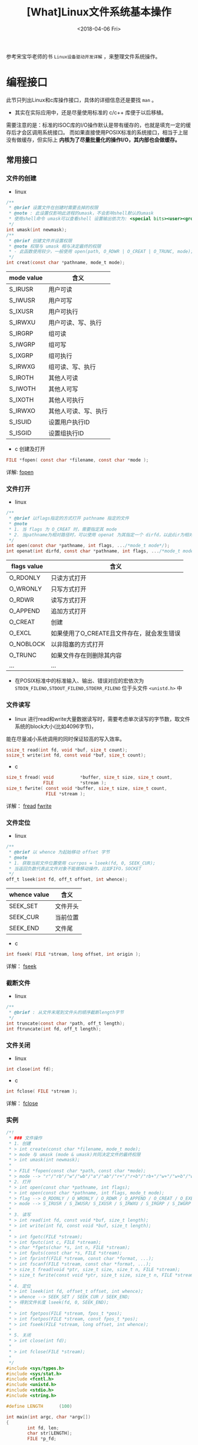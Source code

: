 #+TITLE: [What]Linux文件系统基本操作
#+DATE:  <2018-04-06 Fri> 
#+TAGS: filesystem
#+LAYOUT: post 
#+CATEGORIES: linux, fs, overview
#+NAME: <linux_fs_overview_usage.org>
#+OPTIONS: ^:nil 
#+OPTIONS: ^:{}

参考宋宝华老师的书 =Linux设备驱动开发详解= ，来整理文件系统操作。
#+BEGIN_HTML
<!--more-->
#+END_HTML
* 编程接口
此节只列出Linux和c库操作接口，具体的详细信息还是要找 =man= 。
- 其实在实际应用中，还是尽量使用标准的 c/c++ 库便于以后移植。

需要注意的是：标准的ISOC库的I/O操作默认是带有缓存的，也就是填充一定的缓存后才会区调用系统接口。
而如果直接使用POSIX标准的系统接口，相当于上层没有做缓存，但实际上 *内核为了尽量批量化的操作I/O，其内部也会做缓存。*
** 常用接口
*** 文件的创建
- linux
#+BEGIN_SRC c
  /**
   ,* @brief 设置文件在创建时需要去掉的权限
   ,* @note : 此设置仅影响此进程的umask，不会影响shell默认的umask
   ,* 使用shell命令 umask可以查看shell 设置输出依次为: <special bits><user><group><other> 
   ,*/
  int umask(int newmask);
  /**
   ,* @brief 创建文件并设置权限
   ,* @note 权限与 umask 相与决定最终的权限
   ,* - 此函数使用较少，一般使用 open(path, O_RDWR | O_CREAT | O_TRUNC, mode);
   ,*/
  int creat(const char *pathname, mode_t mode);
#+END_SRC
| mode value | 含义                 |
|------------+----------------------|
| S_IRUSR    | 用户可读             |
| S_IWUSR    | 用户可写             |
| S_IXUSR    | 用户可执行           |
| S_IRWXU    | 用户可读、写、执行   |
| S_IRGRP    | 组可读               |
| S_IWGRP    | 组可写               |
| S_IXGRP    | 组可执行             |
| S_IRWXG    | 组可读、写、执行     |
| S_IROTH    | 其他人可读           |
| S_IWOTH    | 其他人可写           |
| S_IXOTH    | 其他人可执行         |
| S_IRWXO    | 其他人可读、写、执行 |
| S_ISUID    | 设置用户执行ID       |
| S_ISGID    | 设置组执行ID         |
- c 创建及打开
#+BEGIN_SRC c
FILE *fopen( const char *filename, const char *mode );
#+END_SRC
详解: [[http://zh.cppreference.com/w/c/io/fopen][fopen]]
*** 文件打开
- linux
#+BEGIN_SRC c
  /**
   ,* @brief 以flags指定的方式打开 pathname 指定的文件
   ,* @note
   ,* 1. 当 flags 为 O_CREAT 时，需要指定其 mode
   ,* 2. 当pathname为相对路径时，可以使用 openat 为其指定一个 dirfd，以此dir为相对路径
   ,*/
  int open(const char *pathname, int flags, .../*mode_t mode*/);
  int openat(int dirfd, const char *pathname, int flags, .../*mode_t mode*/);
#+END_SRC
| flags value | 含义                                       |
|-------------+--------------------------------------------|
| O_RDONLY    | 只读方式打开                               |
| O_WRONLY    | 只写方式打开                               |
| O_RDWR      | 读写方式打开                               |
| O_APPEND    | 追加方式打开                               |
| O_CREAT     | 创建                                       |
| O_EXCL      | 如果使用了O_CREATE且文件存在，就会发生错误 |
| O_NOBLOCK   | 以非阻塞的方式打开                         |
| O_TRUNC     | 如果文件存在则删除其内容                   |
| ...         | ...                                        |

- 在POSIX标准中的标准输入、输出、错误对应的宏依次为 =STDIN_FILENO,STDOUT_FILENO,STDERR_FILENO= 位于头文件 =<unistd.h>= 中

*** 文件读写
- linux
    进行read和write大量数据读写时，需要考虑单次读写的字节数，取文件系统的block大小(比如4096字节)，
能在尽量减小系统调用的同时保证较高的写入效率。
#+BEGIN_SRC c
  ssize_t read(int fd, void *buf, size_t count);
  ssize_t write(int fd, const void *buf, size_t count);
#+END_SRC
- c
#+BEGIN_SRC c
size_t fread( void          *buffer, size_t size, size_t count,
              FILE          *stream );
size_t fwrite( const void *buffer, size_t size, size_t count,
               FILE *stream );
#+END_SRC
详解： [[http://zh.cppreference.com/w/c/io/fread][fread]]  [[http://zh.cppreference.com/w/c/io/fwrite][fwrite]]
*** 文件定位
- linux
#+BEGIN_SRC c
  /**
   ,* @brief 以 whence 为起始移动 offset 字节
   ,* @note
   ,* 1. 获取当前文件位置使用 currpos = lseek(fd, 0, SEEK_CUR);
   ,* 当返回负数代表此文件对象不能做移动操作，比如FIFO，SOCKET
   ,*/
  off_t lseek(int fd, off_t offset, int whence);
#+END_SRC
| whence value | 含义     |
|--------------+----------|
| SEEK_SET     | 文件开头 |
| SEEK_CUR     | 当前位置 |
| SEEK_END     | 文件尾   |
- c
#+BEGIN_SRC c
int fseek( FILE *stream, long offset, int origin );
#+END_SRC
详解： [[http://zh.cppreference.com/w/c/io/fseek][fseek]]
*** 截断文件
- linux
#+BEGIN_SRC c
  /**
   ,* @brief : 从文件末尾到文件头的顺序截断length字节
   ,*/
  int truncate(const char *path, off_t length);
  int ftruncate(int fd, off_t length);
#+END_SRC
*** 文件关闭
- linux
#+BEGIN_SRC c
  int close(int fd);
#+END_SRC
- c
#+BEGIN_SRC c
int fclose( FILE *stream );
#+END_SRC
详解： [[http://zh.cppreference.com/w/c/io/fclose][fclose]]
*** 实例
#+BEGIN_SRC c
  /*!
   ,* ### 文件操作
   ,* 1. 创建
   ,* > int create(const char *filename, mode_t mode);
   ,* > mode 与 umask (mode & umask)共同决定文件的最终权限
   ,* > int umask(int newmask);
   ,*
   ,* > FILE *fopen(const char *path, const char *mode);
   ,* > mode --> "r"/"rb"/"w"/"wb"/"a"/"ab"/"r+"/"r+b"/"rb+"/"w+"/"w+b"/"wb+"/"a+"/"a+b"/"ab+"
   ,* 2. 打开
   ,* > int open(const char *pathname, int flags);
   ,* > int open(const char *pathname, int flags, mode_t mode);
   ,* > flag --> O_RDONLY / O_WRONLY / O_RDWR / O_APPEND / O_CREAT / O_EXEC / O_NOBLOCK / O_TRUNC;
   ,* > mode --> S_IRUSR / S_IWUSR/ S_IXUSR / S_IRWXU / S_IRGRP / S_IWGRP / S_IXGRP / S_IRWXGRP / S_IROTH / S_IWOTH / S_IXOTH / S_IRWXO / S_ISUID / S_ISGID;
   ,*
   ,* 3. 读写
   ,* > int read(int fd, const void *buf, size_t length);
   ,* > int write(int fd, const void *buf, size_t length);
   ,*
   ,* > int fgetc(FILE *stream);
   ,* > int fputc(int c, FILE *stream);
   ,* > char *fgets(char *s, int n, FILE *stream);
   ,* > int fputs(const char *s, FILE *stream);
   ,* > int fprintf(FILE *stream, const char *format, ...);
   ,* > int fscanf(FILE *stream, const char *format, ...);
   ,* > size_t fread(void *ptr, size_t size, size_t n, FILE *stream);
   ,* > size_t fwrite(const void *ptr, size_t size, size_t n, FILE *stream);
   ,*
   ,* 4. 定位
   ,* > int lseek(int fd, offset_t offset, int whence);
   ,* > whence --> SEEK_SET / SEEK_CUR / SEEK_END;
   ,* > 得到文件长度 lseek(fd, 0, SEEK_END);
   ,*
   ,* > int fgetpos(FILE *stream, fpos_t *pos);
   ,* > int fsetpos(FILE *stream, const fpos_t *pos);
   ,* > int fseek(FILE *stream, long offset, int whence);
   ,*
   ,* 5. 关闭
   ,* > int close(int fd);
   ,*
   ,* > int fclose(FILE *stream);
   ,*
   ,*/
  #include <sys/types.h>
  #include <sys/stat.h>
  #include <fcntl.h>
  #include <unistd.h>
  #include <stdio.h>
  #include <string.h>

  #define LENGTH      (100)

  int main(int argc, char *argv[])
  {
          int fd, len;
          char str[LENGTH];
          FILE *p_fd;

          fd = open("hello.txt", O_CREAT | O_RDWR, S_IRUSR | S_IWUSR);
          if(fd)
          {
                  write(fd, "Hello world", strlen("Hello world"));
                  close(fd);
          }
          p_fd = fopen("hello_lib.txt", "w+");
          if(p_fd)
          {
                  fputs("Hello world! ^_^ \n", p_fd);
                  fclose(p_fd);
          }

          fd = open("hello.txt", O_RDWR);
          len = read(fd, str, LENGTH);
          str[len] = '\0';
          printf("%s\n", str);
          close(fd);

          p_fd = fopen("hello_lib.txt", "r");
          fgets(str, LENGTH, p_fd);
          printf("%s\n", str);
          fclose(p_fd);
  }
#+END_SRC
** 多个进程打开同一个文件
多个进程打开同一个文件时，每个进程的 =task_struct= 都会包含此文件的资源描述，但是最终它们都是指向同一个 =inode= 。
- 每个文件资源描述都包含对该文件的操作状态，位置偏移等信息
- 当进行 =lseek= 这种操作时，如果没有造成文件的扩大，其实是直接操作的资源描述结构体，而没有去操作inode。
*** 互斥操作
如果有多个进程在操作同一个文件，则很有可能会造成竞态，有以下方式来避免此问题的发生：
- pread , pwrite
#+BEGIN_SRC c
  /**
   ,* @brief : 在文件为起始的 offset 字节处开始读或者写
   ,* @note :
   ,* 1. 这两个函数的操作是原子性的
   ,* 2. 此函数并不会改变对应进程本身所保存的 offset
   ,*/
  ssize_t pread(int fd, void *buf, size_t count, off_t offset);

  ssize_t pwrite(int fd, const void *buf, size_t count, off_t offset);

#+END_SRC
** 文件索引的复制
使用以下函数可以完成文件索引的复制(也就是两个不同的索引指向同一个文件描述资源，它们具有联动的偏移位置)
#+BEGIN_SRC c
  int dup(int oldfd);
  int dup2(int oldfd, int newfd);
#+END_SRC
** 主动写回数据到硬盘
一般的文件读写数据都会被存在 page cache 中，待内核在合适的时间写入硬盘，为了强制同步，可以使用下面函数:
#+BEGIN_SRC c
  /**
   ,* @brief 以阻塞的方式等待某个文件同步
   ,*/
  int fsync(int fd);

  /**
   ,* @brief 以阻塞的方式同步文件数据，文件的元数据不一定会同步
   ,* @note : 只有一些重要的修改才会同步元数据，比如文件大小改变了
   ,* 但文件的方式文件改变了，是不会同步元数据的
   ,*/
  int fdatasync(int fd);

  /**
   ,* @brief 给内核发送同步消息，并不会等待内核操作完成
   ,* @note shell 中的 sync 命令 也是调用的此函数
   ,*/
  void sync(void);
#+END_SRC
** 文件运行时控制
当一个文件已经打开，要修改它的一些属性时，可以使用函数 =fcntl= .
#+BEGIN_SRC c
  int fcntl(int fd, int cmd, ... /* arg */ );
#+END_SRC
此函数具有以下用途：
1. 生成一个文件描述符的副本
2. 获取或设置文件描述符标记
3. 获取或设置文件状态
4. 获取或设置文件拥有者关系
5. 获取或设置文件锁
*需要注意的是：* 当要修改某个文件状态时，应该像操作寄存器位那样通过 =读-修改-写= 的方式操作（也就是先读取当前设置值，然后写入新设置的那一位，再回写回去）。
#+BEGIN_SRC c
  #include <stdio.h>
  #include <unistd.h>
  #include <fcntl.h>

  int main(void)
  {
      int status = 0;
      int fd = open("./test", O_CREAT | O_WRONLY);
      if(fd == -1)
      {
          perror("open file failed:");
          goto quick_out;
      }
      if((status = fcntl(fd, F_GETFL, 0)) == -1)
      {
          perror("can not get file status:");
          goto close_out;
      }
      switch(status & O_ACCMODE)
      {
          case O_RDONLY:
              {
                  printf("read only\n");
              }break;
          case O_WRONLY:
              {
                  printf("write only\n");
              }break;
          case O_RDWR:
              {
                  printf("read write\n");
              }break;
          default:
              printf("can not get file mode!\n");
      }
      if(status & O_APPEND)
      {
          printf("append\n");
      }
      if(status & O_NONBLOCK)
      {
          printf("nonblocking\n");
      }
      if(status & O_SYNC)
      {
          printf("synchronous writes\n");
      }
  close_out:
      close(fd);
      remove("./test");
  quick_out:
      return 0;
  }
#+END_SRC
另外的一个控制函数便是 =ioctl= ，这个在驱动的操作中经常使用：
#+BEGIN_SRC c
  int ioctl(int fd, unsigned long request, ...);
#+END_SRC
** 文件的权限与属性
*** 获取文件属性
平时使用最多的 shell 命令 =ls -al= 就是提取的文件属性来显示。
#+BEGIN_SRC c
  struct stat {
      dev_t     st_dev;         /* ID of device containing file */
      ino_t     st_ino;         /* inode number */
      mode_t    st_mode;        /* file type */
      nlink_t   st_nlink;       /* number of hard links */
      uid_t     st_uid;         /* user ID of owner */
      gid_t     st_gid;         /* group ID of owner */
      dev_t     st_rdev;        /* device ID (if special file) */
      off_t     st_size;        /* total size, in bytes */
      blksize_t st_blksize;     /* blocksize for filesystem I/O */
      blkcnt_t  st_blocks;      /* number of 512B blocks allocated */

      /* Since Linux 2.6, the kernel supports nanosecond
        precision for the following timestamp fields.
        For the details before Linux 2.6, see NOTES. */

      struct timespec st_atim;  /* time of last access */
      struct timespec st_mtim;  /* time of last modification */
      struct timespec st_ctim;  /* time of last status change */

  #define st_atime st_atim.tv_sec      /* Backward compatibility */
  #define st_mtime st_mtim.tv_sec
  #define st_ctime st_ctim.tv_sec
  };

  /**
   ,* @brief 获取文件的属性并存储于结构 stat 中
   ,*/
  //如果文件是符号链接，那么获取被链接文件的属性
  int stat(const char *pathname, struct stat *buf);
  //获取已打开文件的属性
  int fstat(int fd, struct stat *buf);
  //如果文件是符号链接，那么获取该符号链接的属性
  int lstat(const char *pathname, struct stat *buf);

  //根据用户指定的 dirfd 和提供的路径 pathname 来获取文件属性，
  //flags 用于控制是否读取符号链接本身
  int fstatat(int dirfd, const char *pathname, struct stat *buf,
              int flags);
#+END_SRC
如下代码所示，使用lstat来判断文件类型:
#+BEGIN_SRC c
  #include <stdio.h>
  #include <sys/types.h>
  #include <sys/stat.h>
  #include <unistd.h>

  int main(int argc, char *argv[])
  {
      struct stat file_stat = {0};

      if(argc != 2)
      {
          printf("usage: ./a.out <file_path>\n");
          goto quick_out;
      }
      if(lstat(argv[1], &file_stat) == -1)
      {
          perror("can not get file status:");
          goto quick_out;
      }
      printf("The file type is : ");
      if(S_ISREG(file_stat.st_mode))
      {
          printf("regular file");
      }
      else if(S_ISDIR(file_stat.st_mode))
      {
          printf("directory");
      }
      else if(S_ISSOCK(file_stat.st_mode))
      {
          printf("socket");
      }
      else if(S_ISCHR(file_stat.st_mode))
      {
          printf("character device");
      }
      else if(S_ISBLK(file_stat.st_mode))
      {
          printf("block device");
      }
      else if(S_ISFIFO(file_stat.st_mode))
      {
          printf("FIFO");
      }
      else if(S_ISLNK(file_stat.st_mode))
      {
          printf("symbolic link");
      }
      else
      {
          printf("unknown!");
      }

      printf("\n");

  quick_out:
      return 0;
  }
#+END_SRC
*** 操作文件的权限
与操作文件相关的ID具有下面几类：
| 类型                           | 说明                                                                                    |
|--------------------------------+-----------------------------------------------------------------------------------------|
| 真实用户ID和真实组ID           | 表示当前是哪个用户位于哪个组正在访问此文件                                              |
| 有效用户ID，有效组ID和补充组ID | 表示该文件允许的用户和组(在没有suid,sgid的情况下，此值与真实用户和真实组ID是一个值)     |
| suid                           | 当文件user的可执行权限打开并设置了suid后，其他用户可以以该文件所有者的权限来运行此文件  |
| sgid                           | 当文件group的可执行权限打开并设置了sgid后，其他用户可以以该文件组成员的权限来运行此文件 |

- 对于权限方面还有一个(sticky bit):当文件other的可执行权限打开并设置了sticky后，用户都可以在此文件夹下新建文件和文件夹(类似于共享文件夹)
  + 但用户不能删除其他用户所新建的文件或文件夹
- 对于普通权限 =rwx= 不得不提的是：
  + 要进入基本的目录，至少要具有 =x= 权限，要读取目录内容列表信息，至少要具有 =rx= 权限。
  + 对一个文件是否具有新建或删除的权限，要看用户对此目录是否具有 =rw= 权限。
    - 这与文件自身的权限无关， *自身权限只关联其内容的操作权限*

可以使用下面的函数来判断当前进程是否有权限访问某个文件:
#+BEGIN_SRC c
  int access(const char *pathname, int mode);
  int faccessat(int dirfd, const char *pathname, int mode, int flags);
#+END_SRC
*** 修改权限
#+BEGIN_SRC c
  //修改文件权限
  int chmod(const char *pathname, mode_t mode);
  int fchmod(int fd, mode_t mode);
  int fchmodat(int dirfd, const char *pathname, mode_t mode, int flags);
  //改变用户id和组id
  int chown(const char *pathname, uid_t owner, gid_t group);
  int fchown(int fd, uid_t owner, gid_t group);
  int lchown(const char *pathname, uid_t owner, gid_t group);
  int fchownat(int dirfd, const char *pathname,
               uid_t owner, gid_t group, int flags);

#+END_SRC
** 链接
其实无论是硬链接还是符号链接，都是建立一个用户空间到文件inode的映射关系。

  每增加一个链接，文件的链接数量加1.
#+BEGIN_SRC c
  int link(const char *oldpath, const char *newpath);
  int linkat(int olddirfd, const char *oldpath,
             int newdirfd, const char *newpath, int flags);
#+END_SRC
  每取消一个链接，文件的链接数量减1，当一个文件的链接数量减至0 *并且没有进程打开此文件时* ，文件既被删除。
- 当有进程打开了文件，那么当进程退出或关闭文件时，内核检查引用计数为0，才删除文件。
#+BEGIN_SRC c
  int unlink(const char *pathname);
  int unlinkat(int dirfd, const char *pathname, int flags);
  //移除文件时，与 unlink 一致，移除文件夹时，与 rmdir 一致
  int remove(const char *pathname);
#+END_SRC
* 文件系统与设备驱动(include/linux/fs.h)
在设备驱动中，会关心file和inode这两个结构体。
- 每打开一个文件，在内核空间中就有与之关联的 file 结构体
  + 设备驱动通过此结构体判断用户操作模式(比如是阻塞还是非阻塞等)
- inode 则包含了一个文件的详细信息
** file
#+BEGIN_SRC c
struct file {
        union {
                struct llist_nodefu_llist;
                struct rcu_head fu_rcuhead;
        } f_u;
        struct pathf_path;
        struct inode*f_inode;/* cached value */
        const struct file_operations*f_op;

        /*
         ,* Protects f_ep_links, f_flags.
         ,* Must not be taken from IRQ context.
         ,*/
        spinlock_tf_lock;
        atomic_long_tf_count;
        unsigned int f_flags;
        fmode_tf_mode;
        struct mutexf_pos_lock;
        loff_tf_pos;
        struct fown_structf_owner;
        const struct cred*f_cred;
        struct file_ra_statef_ra;

        u64f_version;
        #ifdef CONFIG_SECURITY
        void*f_security;
        #endif
        /* needed for tty driver, and maybe others */
        void*private_data;

        #ifdef CONFIG_EPOLL
        /* Used by fs/eventpoll.c to link all the hooks to this file */
        struct list_headf_ep_links;
        struct list_headf_tfile_llink;
#endif /* #ifdef CONFIG_EPOLL */
        struct address_space*f_mapping;
} __attribute__((aligned(4)));/* lest something weird decides that 2 is OK */
#+END_SRC
** inode 
#+BEGIN_SRC c
/*
 ,* Keep mostly read-only and often accessed (especially for
 ,* the RCU path lookup and 'stat' data) fields at the beginning
 ,* of the 'struct inode'
 ,*/
struct inode {
        umode_ti_mode;
        unsigned shorti_opflags;
        kuid_ti_uid;
        kgid_ti_gid;
        unsigned inti_flags;

        #ifdef CONFIG_FS_POSIX_ACL
        struct posix_acl*i_acl;
        struct posix_acl*i_default_acl;
        #endif

        const struct inode_operations*i_op;
        struct super_block*i_sb;
        struct address_space*i_mapping;

        #ifdef CONFIG_SECURITY
        void*i_security;
        #endif

        /* Stat data, not accessed from path walking */
        unsigned longi_ino;
        /*
         ,* Filesystems may only read i_nlink directly.  They shall use the
         ,* following functions for modification:
         ,*
         ,*    (set|clear|inc|drop)_nlink
         ,*    inode_(inc|dec)_link_count
         ,*/
        union {
                const unsigned int i_nlink;
                unsigned int __i_nlink;
        };
        dev_ti_rdev;
        loff_ti_size;
        struct timespeci_atime;
        struct timespeci_mtime;
        struct timespeci_ctime;
        spinlock_ti_lock;/* i_blocks, i_bytes, maybe i_size */
        unsigned short          i_bytes;
        unsigned inti_blkbits;
        blkcnt_ti_blocks;

        #ifdef __NEED_I_SIZE_ORDERED
        seqcount_ti_size_seqcount;
        #endif

        /* Misc */
        unsigned longi_state;
        struct mutexi_mutex;

        unsigned longdirtied_when;/* jiffies of first dirtying */
        unsigned longdirtied_time_when;

        struct hlist_nodei_hash;
        struct list_headi_io_list;/* backing dev IO list */
        #ifdef CONFIG_CGROUP_WRITEBACK
        struct bdi_writeback*i_wb;/* the associated cgroup wb */

        /* foreign inode detection, see wbc_detach_inode() */
        inti_wb_frn_winner;
        u16i_wb_frn_avg_time;
        u16i_wb_frn_history;
        #endif
        struct list_headi_lru;/* inode LRU list */
        struct list_headi_sb_list;
        union {
                struct hlist_headi_dentry;
                struct rcu_headi_rcu;
        };
        u64i_version;
        atomic_ti_count;
        atomic_ti_dio_count;
        atomic_ti_writecount;
        #ifdef CONFIG_IMA
        atomic_ti_readcount; /* struct files open RO */
        #endif
        const struct file_operations*i_fop;/* former ->i_op->default_file_ops */
        struct file_lock_context*i_flctx;
        struct address_spacei_data;
        struct list_headi_devices;
        union {
                struct pipe_inode_info*i_pipe;
                struct block_device*i_bdev;
                struct cdev*i_cdev;
                char*i_link;
        };

        __u32i_generation;

        #ifdef CONFIG_FSNOTIFY
        __u32i_fsnotify_mask; /* all events this inode cares about */
        struct hlist_headi_fsnotify_marks;
        #endif

        void*i_private; /* fs or device private pointer */
};
#+END_SRC

* udev 用户空间设备管理
#+begin_example
Linux设计中强调的一个基本观点是机制和策略分离。
机制是做某样事情的固定步骤、方法，而策略是每一个步骤所采取的不同方式。
机制是固定的，而每个步骤采用的策略是不固定的。机制是稳定的，而策略是灵活的。
因此，在Linux内核中，不应该实现策略。
#+end_example
udev完全在用户态工作，利用设备加入或移出时内核所发送的热拔插事件(Hotplug Event)来工作。
在热拔插时，设备的详细信息会由内核通过netlink套接字发送出来，发出的事件叫uevent。udev的设备
命名策略、权限控制和事件处理都是在用户态下完成的，它利用从内核收到的信息来进行创建设备文件节点等工作。

udev的工作过程：
1. 当内核检测到系统中出现了新设备后，内核会通过netlink套接字发送uevent
2. udev获取内核发送的信息，进行规则的匹配。匹配的事物包括SUBSYSTEM,ACTION,attribute,内核提供的名称(通过KERNEL=)以及其他的环境变量

